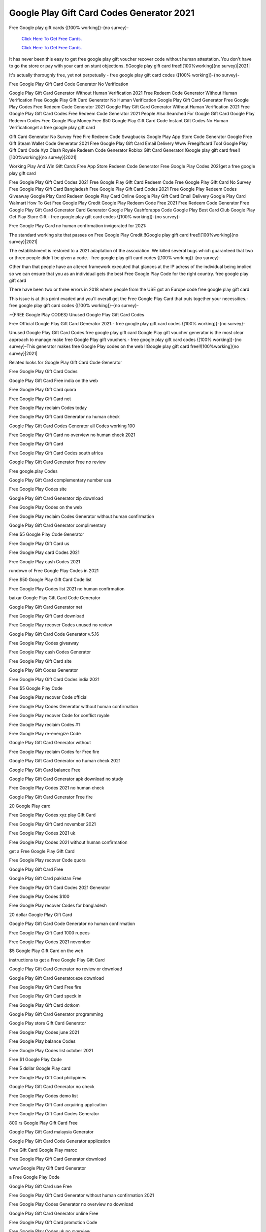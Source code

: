 Google Play Gift Card Codes Generator 2021
~~~~~~~~~~~~

Free Google play gift cards {[100% working]}-{no survey}- 

  `Click Here To Get Free Cards.
  <https://bit.ly/3hBNpkC>`_
  
  `Click Here To Get Free Cards.
  <https://bit.ly/3hBNpkC>`_


It has never been this easy to get free google play gift voucher recover code without human attestation. You don't have to go the store or pay with your card on stunt objections. !!Google play gift card free!![100%working]{no survey}|2021| 


It's actually thoroughly free, yet not perpetually - free google play gift card codes {[100% working]}-{no survey}- 

Free Google Play Gift Card Code Generator No Verification 

Google Play Gift Card Generator Without Human Verification 2021 Free Redeem Code Generator Without Human Verification Free Google Play Gift Card Generator No Human Verification Google Play Gift Card Generator Free Google Play Codes Free Redeem Code Generator 2021 Google Play Gift Card Generator Without Human Verification 2021 Free Google Play Gift Card Codes Free Redeem Code Generator 2021 People Also Searched For Google Gift Card Google Play Redeem Codes Free Google Play Money Free $50 Google Play Gift Card Code Instant Gift Codes No Human Verificationget a free google play gift card 

Gift Card Generator No Survey Free Fire Redeem Code Swagbucks Google Play App Store Code Generator Google Free Gift Steam Wallet Code Generator 2021 Free Google Play Gift Card Email Delivery Www Freegiftcard Tool Google Play Gift Card Code Xyz Clash Royale Redeem Code Generator Roblox Gift Card Generator!!Google play gift card free!![100%working]{no survey}|2021| 

Working Play And Win Gift Cards Free App Store Redeem Code Generator Free Google Play Codes 2021get a free google play gift card 

Free Google Play Gift Card Codes 2021 Free Google Play Gift Card Redeem Code Free Google Play Gift Card No Survey Free Google Play Gift Card Bangladesh Free Google Play Gift Card Codes 2021 Free Google Play Redeem Codes Giveaway Google Play Card Redeem Google Play Card Online Google Play Gift Card Email Delivery Google Play Card Walmart How To Get Free Google Play Credit Google Play Redeem Code Free 2021 Free Redeem Code Generator Free Google Play Gift Card Generator Card Generator Google Play Cashforapps Code Google Play Best Card Club Google Play Get Play Store Gift - free google play gift card codes {[100% working]}-{no survey}- 

Free Google Play Card no human confirmation invigorated for 2021: 

The standard working site that passes on Free Google Play Credit.!!Google play gift card free!![100%working]{no survey}|2021| 

The establishment is restored to a 2021 adaptation of the association. We killed several bugs which guaranteed that two or three people didn't be given a code.- free google play gift card codes {[100% working]}-{no survey}- 

Other than that people have an altered framework executed that glances at the IP adress of the individual being implied so we can ensure that you as an individual gets the best Free Google Play Code for the right country. free google play gift card 

There have been two or three errors in 2018 where people from the USE got an Europe code free google play gift card 

This issue is at this point evaded and you'll overall get the Free Google Play Card that puts together your necessities.- free google play gift card codes {[100% working]}-{no survey}- 

~{FREE Google Play CODES} Unused Google Play Gift Card Codes 

Free Official Google Play Gift Card Generator 2021.- free google play gift card codes {[100% working]}-{no survey}- 

Unused Google Play Gift Card Codes.free google play gift card Google Play gift voucher generator is the most clear approach to manage make free Google Play gift vouchers.- free google play gift card codes {[100% working]}-{no survey}-This generator makes free Google Play codes on the web !!Google play gift card free!![100%working]{no survey}|2021| 

Related looks for Google Play Gift Card Code Generator 

Free Google Play Gift Card Codes 

Google Play Gift Card Free india on the web 

Free Google Play Gift Card quora 

Free Google Play Gift Card net 

Free Google Play reclaim Codes today 

Free Google Play Gift Card Generator no human check 

Google Play Gift Card Codes Generator all Codes working 100 

Free Google Play Gift Card no overview no human check 2021 

Free Google Play Gift Card 

Free Google Play Gift Card Codes south africa 

Google Play Gift Card Generator Free no review 

Free google.play Codes 

Google Play Gift Card complementary number usa 

Free Google Play Codes site 

Google Play Gift Card Generator zip download 

Free Google Play Codes on the web 

Free Google Play reclaim Codes Generator without human confirmation 

Google Play Gift Card Generator complimentary 

Free $5 Google Play Code Generator 

Free Google Play Gift Card us 

Free Google Play card Codes 2021 

Free Google Play cash Codes 2021 

rundown of Free Google Play Codes in 2021 

Free $50 Google Play Gift Card Code list 

Free Google Play Codes list 2021 no human confirmation 

baixar Google Play Gift Card Code Generator 

Google Play Gift Card Generator net 

Free Google Play Gift Card download 

Free Google Play recover Codes unused no review 

Google Play Gift Card Code Generator v.5.16 

Free Google Play Codes giveaway 

Free Google Play cash Codes Generator 

Free Google Play Gift Card site 

Google Play Gift Codes Generator 

Free Google Play Gift Card Codes india 2021 

Free $5 Google Play Code 

Free Google Play recover Code official 

Free Google Play Codes Generator without human confirmation 

Free Google Play recover Code for conflict royale 

Free Google Play reclaim Codes #1 

Free Google Play re-energize Code 

Google Play Gift Card Generator without 

Free Google Play reclaim Codes for Free fire 

Google Play Gift Card Generator no human check 2021 

Google Play Gift Card balance Free 

Google Play Gift Card Generator apk download no study 

Free Google Play Codes 2021 no human check 

Google Play Gift Card Generator Free fire 

20 Google Play card 

Free Google Play Codes xyz play Gift Card 

Free Google Play Gift Card november 2021 

Free Google Play Codes 2021 uk 

Free Google Play Codes 2021 without human confirmation 

get a Free Google Play Gift Card 

Free Google Play recover Code quora 

Google Play Gift Card Free 

Google Play Gift Card pakistan Free 

Free Google Play Gift Card Codes 2021 Generator 

Free Google Play Codes $100 

Free Google Play recover Codes for bangladesh 

20 dollar Google Play Gift Card 

Google Play Gift Card Code Generator no human confirmation 

Free Google Play Gift Card 1000 rupees 

Free Google Play Codes 2021 november 

$5 Google Play Gift Card on the web 

instructions to get a Free Google Play Gift Card 

Google Play Gift Card Generator no review or download 

Google Play Gift Card Generator.exe download 

Free Google Play Gift Card Free fire 

Free Google Play Gift Card speck in 

Free Google Play Gift Card dotkom 

Google Play Gift Card Generator programming 

Google Play store Gift Card Generator 

Free Google Play Codes june 2021 

Free Google Play balance Codes 

Free Google Play Codes list october 2021 

Free $1 Google Play Code 

Free 5 dollar Google Play card 

Free Google Play Gift Card philippines 

Google Play Gift Card Generator no check 

Free Google Play Codes demo list 

Free Google Play Gift Card acquiring application 

Free Google Play Gift Card Codes Generator 

800 rs Google Play Gift Card Free 

Google Play Gift Card malaysia Generator 

Google Play Gift Card Code Generator application 

Free Gift Card Google Play maroc 

Free Google Play Gift Card Generator download 

www.Google Play Gift Card Generator 

a Free Google Play Code 

Google Play Gift Card uae Free 

Free Google Play Gift Card Generator without human confirmation 2021 

Free Google Play Codes Generator no overview no download 

Google Play Gift Card Generator online Free 

Free Google Play Gift Card promotion Code 

Free Google Play Codes uk no overview 

Google Play Gift Card recover Code Generator 

Free Google Play Gift Card 100 

Free Google Play Codes reddit 

Free Google Play Gift Card on the web 

the most effective method to get Free Google Play Gift Card in india 

Free Google Play recover Codes 2021 

Google Play Gift Card Generator today 

your Free Google Play Code 

Google Play Gift Card Codes Generator page 

Free Google Play Gift Card inr 

procure Free Google Play recover Codes 

arbitrary Google Play Gift Card Generator 

$50 Google Play card Codes FreeFree Google Play Gift Card Codes 

is there a Google Play Gift Card Generator 

Google Play Gift Card Generator uk 

Free Google Play Gift Card Codes without human confirmation 

http Free Google Play Codes 

Free Google Play Gift Card uk 

Free 10$ Google Play Gift Card 

Free Google Play $50 Gift Card 

Free Google Play Gift Card Codes lawful 

Google Play Gift Card Generator us 

Google Play Gift Card Code Generator hack Free apk 

Free $1 Google Play Code 2021 

Google Play Gift Card Generator Free 

Free Google Play Gift Card rewards 

Google Play Gift Card Generator without human check 

Google Play Gift Card Generator maroc 

Free Google Play Codes 2021 

Free $5 Google Play Gift Card 

Free Google Play card Code 

Free Google Play Gift Card india 2021 

Free 5 dollar Google Play Gift Card 

Free Google Play rederm Code by justFree.best 

Free Google Play Gift Card no check 

the most effective method to get Free Google Play Codes without human confirmation 

Free Google Play Gift Card reddit 

download Google Play Gift Card Generator